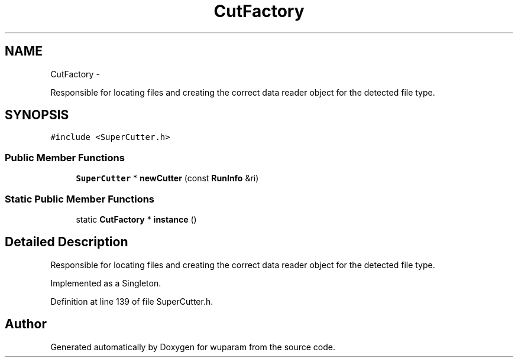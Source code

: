 .TH "CutFactory" 3 "Tue Nov 1 2011" "Version 0.1" "wuparam" \" -*- nroff -*-
.ad l
.nh
.SH NAME
CutFactory \- 
.PP
Responsible for locating files and creating the correct data reader object for the detected file type.  

.SH SYNOPSIS
.br
.PP
.PP
\fC#include <SuperCutter.h>\fP
.SS "Public Member Functions"

.in +1c
.ti -1c
.RI "\fBSuperCutter\fP * \fBnewCutter\fP (const \fBRunInfo\fP &ri)"
.br
.in -1c
.SS "Static Public Member Functions"

.in +1c
.ti -1c
.RI "static \fBCutFactory\fP * \fBinstance\fP ()"
.br
.in -1c
.SH "Detailed Description"
.PP 
Responsible for locating files and creating the correct data reader object for the detected file type. 

Implemented as a Singleton. 
.PP
Definition at line 139 of file SuperCutter.h.

.SH "Author"
.PP 
Generated automatically by Doxygen for wuparam from the source code.
